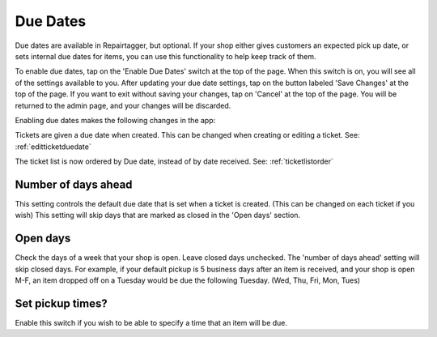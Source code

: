 .. _duedates:

#########
Due Dates
#########

Due dates are available in Repairtagger, but optional.  If your shop either
gives customers an expected pick up date, or sets internal due dates for items,
you can use this functionality to help keep track of them.

To enable due dates, tap on the 'Enable Due Dates' switch at the top of the
page. When this switch is on, you will see all of the settings available to you.
After updating your due date settings, tap on the button labeled 'Save Changes'
at the top of the page.  If you want to exit without saving your changes, tap on
'Cancel' at the top of the page. You will be returned to the admin page, and
your changes will be discarded.

Enabling due dates makes the following changes in the app:

Tickets are given a due date when created.  This can be changed when creating or
editing a ticket. See: :ref:`editticketduedate`

The ticket list is now ordered by Due date, instead of by date received. See:
:ref:`ticketlistorder`

********************
Number of days ahead
********************

This setting controls the default due date that is set when a ticket is created.
(This can be changed on each ticket if you wish) This setting will skip days
that are marked as closed in the 'Open days' section.

*********
Open days
*********

Check the days of a week that your shop is open.  Leave closed days unchecked.
The 'number of days ahead' setting will skip closed days.  For example, if your
default pickup is 5 business days after an item is received, and your shop is
open M-F, an item dropped off on a Tuesday would be due the following Tuesday.
(Wed, Thu, Fri, Mon, Tues)

*****************
Set pickup times?
*****************

Enable this switch if you wish to be able to specify a time that an item will be
due.
